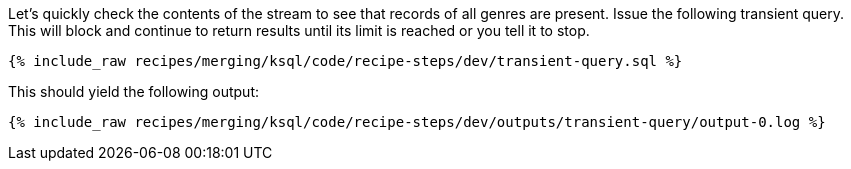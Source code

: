 Let's quickly check the contents of the stream to see that records of all genres are present. Issue the following transient query. This will block and continue to return results until its limit is reached or you tell it to stop.

+++++
<pre class="snippet"><code class="sql">{% include_raw recipes/merging/ksql/code/recipe-steps/dev/transient-query.sql %}</code></pre>
+++++

This should yield the following output:

+++++
<pre class="snippet"><code class="sql">{% include_raw recipes/merging/ksql/code/recipe-steps/dev/outputs/transient-query/output-0.log %}</code></pre>
+++++
